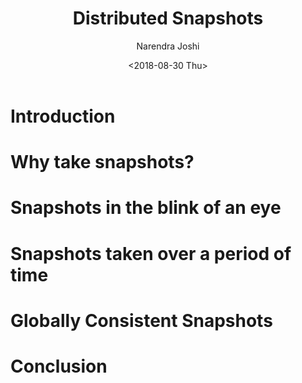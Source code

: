 #+TITLE: Distributed Snapshots
#+DATE: <2018-08-30 Thu>
#+AUTHOR: Narendra Joshi
* Introduction
* Why take snapshots?
* Snapshots in the blink of an eye
* Snapshots taken over a period of time
* Globally Consistent Snapshots
* Conclusion
